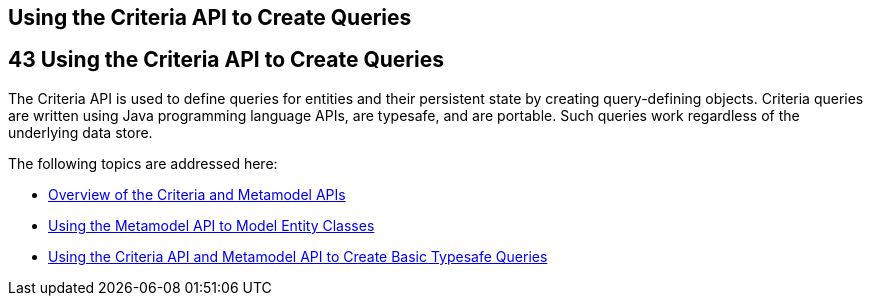 ## Using the Criteria API to Create Queries


[[GJITV]][[using-the-criteria-api-to-create-queries]]

43 Using the Criteria API to Create Queries
-------------------------------------------


The Criteria API is used to define queries for entities and their
persistent state by creating query-defining objects. Criteria queries
are written using Java programming language APIs, are typesafe, and are
portable. Such queries work regardless of the underlying data store.

The following topics are addressed here:

* link:persistence-criteria001.html#GJRIJ[Overview of the Criteria and
Metamodel APIs]
* link:persistence-criteria002.html#GJIUP[Using the Metamodel API to
Model Entity Classes]
* link:persistence-criteria003.html#GJIVM[Using the Criteria API and
Metamodel API to Create Basic Typesafe Queries]
